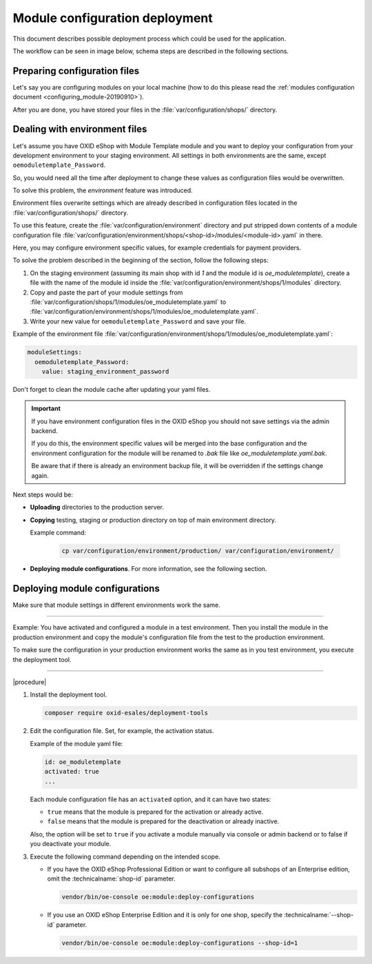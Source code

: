 Module configuration deployment
===============================

This document describes possible deployment process which could be used for the application.

The workflow can be seen in image below, schema steps are described in the following sections.

.. uml::

    @startuml

    (*)--> "User prepares configuration files"
    --> "User prepares/creates environment files"
    "User prepares/creates environment files" --> "environment/production/shops/1/modules/{module_id}.yaml"
    "User prepares/creates environment files" --> "environment/staging/shops/1/modules/{module_id}.yaml"
    "User prepares/creates environment files" --> "environment/testing/shops/1/modules/{module_id}.yaml"
    "environment/production/shops/1/modules/{module_id}.yaml" --> "Uploads files to servers"
    "environment/staging/shops/1/modules/{module_id}.yaml" --> "Uploads files to servers"
    "environment/testing/shops/1/modules/{module_id}.yaml" --> "Uploads files to servers"
    --> "Copy files according current\n environment to environment/shops/1/modules/{module_id}.yaml"
    --> "Run oe:module:deploy-configurations command"
    --> (*)

    @enduml


Preparing configuration files
-----------------------------

Let's say you are configuring modules on your local machine (how to do this please read the
:ref:`modules configuration document <configuring_module-20190910>`).

After you are done, you have stored your files in the :file:`var/configuration/shops/` directory.

Dealing with environment files
------------------------------

Let's assume you have OXID eShop with Module Template module and you want to deploy your configuration from your development
environment to your staging environment. All settings in both environments are the same, except ``oemoduletemplate_Password``.

So, you would need all the time after deployment to change these values as configuration files would be overwritten.

To solve this problem, the `environment` feature was introduced.

Environment files overwrite settings which are already described in configuration files located in the
:file:`var/configuration/shops/` directory.

To use this feature, create the :file:`var/configuration/environment` directory and put stripped down contents
of a module configuration file :file:`var/configuration/environment/shops/<shop-id>/modules/<module-id>.yaml` in there.

Here, you may configure environment specific values, for example
credentials for payment providers.

To solve the problem described in the beginning of the section, follow the following steps:

1. On the staging environment (assuming its main shop with id `1` and the module id is `oe_moduletemplate`), create a
   file with the name of the module id inside the :file:`var/configuration/environment/shops/1/modules` directory.
2. Copy and paste the part of your module settings from :file:`var/configuration/shops/1/modules/oe_moduletemplate.yaml`
   to :file:`var/configuration/environment/shops/1/modules/oe_moduletemplate.yaml`.
3. Write your new value for ``oemoduletemplate_Password`` and save your file.

Example of the environment file :file:`var/configuration/environment/shops/1/modules/oe_moduletemplate.yaml`:

.. code:: yaml

    moduleSettings:
      oemoduletemplate_Password:
        value: staging_environment_password

Don't forget to clean the module cache after updating your yaml files.

.. important::

    If you have environment configuration files in the OXID eShop you should not save settings via the admin backend.

    If you do this, the environment specific values will be
    merged into the base configuration and the environment configuration for the module will be renamed to `.bak` file like `oe_moduletemplate.yaml.bak`.

    Be aware that if there is already an environment backup file, it will be overridden if the settings change again.

Next steps would be:

* **Uploading** directories to the production server.
* **Copying** testing, staging or production directory on top of main environment directory.

  Example command:

    .. code:: bash

        cp var/configuration/environment/production/ var/configuration/environment/

* **Deploying module configurations**. For more information, see the following section.

.. _apply_configuration_configured_modules-20190829:

Deploying module configurations
-------------------------------

Make sure that module settings in different environments work the same.

-----------------------------------------------------

Example: You have activated and configured a module in a test environment. Then you install the module in the production environment and copy the module's configuration file from the test to the production environment.

To make sure the configuration in your production environment works the same as in you test environment, you execute the deployment tool.

------------------------------------------------------

|procedure|

1. Install the deployment tool.

   .. code:: bash

      composer require oxid-esales/deployment-tools

#. Edit the configuration file. Set, for example, the activation status.

   Example of the module yaml file:

   .. code:: yaml

      id: oe_moduletemplate
      activated: true
      ...

   Each module configuration file has an ``activated`` option, and it can have two states:

   * ``true`` means that the module is prepared for the activation or already active.
   * ``false`` means that the module is prepared for the deactivation or already inactive.

   Also, the option will be set to ``true`` if you activate a module manually via console or admin backend or to false if you deactivate your module.

#. Execute the following command depending on the intended scope.

   * If you have the OXID eShop Professional Edition or want to configure all subshops of an Enterprise edition, omit the :technicalname:`shop-id` parameter.

     .. code:: bash

        vendor/bin/oe-console oe:module:deploy-configurations

   * If you use an OXID eShop Enterprise Edition and it is only for one shop, specify the :technicalname:`--shop-id` parameter.

     .. code:: bash

        vendor/bin/oe-console oe:module:deploy-configurations --shop-id=1




